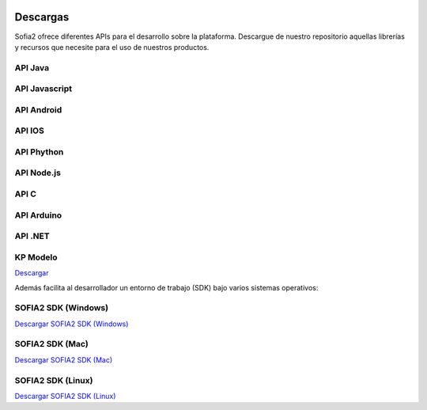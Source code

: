 .. figure::  ./images/logo_sofia2_grande.png
 :align:   center
 
Descargas
=========

Sofia2 ofrece diferentes APIs para el desarrollo sobre la plataforma.
Descargue de nuestro repositorio aquellas librerías y recursos que necesite para el uso de nuestros productos.


API Java
--------

API Javascript
--------------

API Android
-----------

API IOS
-------

API Phython
-----------


API Node.js
-----------


API C
-----

API Arduino
-----------

API .NET
--------

KP Modelo
---------
|descargar-mini| `Descargar <http://sofia2.org/sdk/SOFIA2_KP_MODELO.zip>`_






Además facilita al desarrollador un entorno de trabajo (SDK) bajo varios sistemas operativos:

SOFIA2 SDK (Windows)
-------------------
|descargar-windows|_ `Descargar SOFIA2 SDK (Windows) <http://sofia2.org/sdk/SOFIA2_SDK_WIN.zip>`_

SOFIA2 SDK (Mac)
----------------
|descargar-mac|_  `Descargar SOFIA2 SDK (Mac) <sofia2.org/sdk/SOFIA2_SDK_2.9_MAC.zip>`_

SOFIA2 SDK (Linux)
------------------
|descargar-linux|_ `Descargar SOFIA2 SDK (Linux) <http://sofia2.org/sdk/sofia2_sdk_linux.tar>`_



.. |descargar-mini| image:: ./images/mini-download.png
.. |descargar-windows| image:: ./images/downloads-windows.png
.. _descargar-windows: http://sofia2.org/sdk/SOFIA2_SDK_WIN.zip
.. |descargar-linux| image:: ./images/downloads-linux.png
.. _descargar-linux: http://sofia2.org/sdk/sofia2_sdk_linux.tar
.. |descargar-mac| image:: ./images/downloads-apple.png
.. _descargar-mac: http://sofia2.org/sdk/SOFIA2_SDK_2.9_MAC.zip
